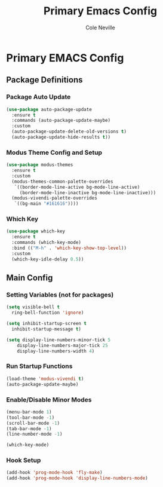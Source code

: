 #+TITLE: Primary Emacs Config
#+AUTHOR: Cole Neville
#+EMAIL: primary@coleneville.com
#+OPTIONS: num:nil

* Primary EMACS Config
** Package Definitions
*** Package Auto Update
#+BEGIN_SRC emacs-lisp
  (use-package auto-package-update
    :ensure t
    :commands (auto-package-update-maybe)
    :custom
    (auto-package-update-delete-old-versions t)
    (auto-package-update-hide-results t))
#+END_SRC
*** Modus Theme Config and Setup
#+BEGIN_SRC emacs-lisp
  (use-package modus-themes
    :ensure t
    :custom
    (modus-themes-common-palette-overrides
     `((border-mode-line-active bg-mode-line-active)
       (border-mode-line-inactive bg-mode-line-inactive)))
    (modus-vivendi-palette-overrides
     `((bg-main "#161616"))))
#+END_SRC
*** Which Key
#+BEGIN_SRC emacs-lisp
  (use-package which-key
    :ensure t
    :commands (which-key-mode)
    :bind (("M-h" . 'which-key-show-top-level))
    :custom
    (which-key-idle-delay 0.5))
#+END_SRC
** Main Config
*** Setting Variables (not for packages)
#+BEGIN_SRC emacs-lisp
  (setq visible-bell t
	ring-bell-function 'ignore)

  (setq inhibit-startup-screen t
	inhibit-startup-message t)

  (setq display-line-numbers-minor-tick 5
	  display-line-numbers-major-tick 25
	  display-line-numbers-width 4)
#+END_SRC
*** Run Startup Functions
#+BEGIN_SRC emacs-lisp
  (load-theme 'modus-vivendi t)
  (auto-package-update-maybe)
#+END_SRC
*** Enable/Disable Minor Modes
#+BEGIN_SRC emacs-lisp
  (menu-bar-mode 1)
  (tool-bar-mode -1)
  (scroll-bar-mode -1)
  (tab-bar-mode -1)
  (line-number-mode -1)

  (which-key-mode)
#+END_SRC
*** Hook Setup
#+BEGIN_SRC emacs-lisp
  (add-hook 'prog-mode-hook 'fly-make)
  (add-hook 'prog-mode-hook 'display-line-numbers-mode)
#+END_SRC
